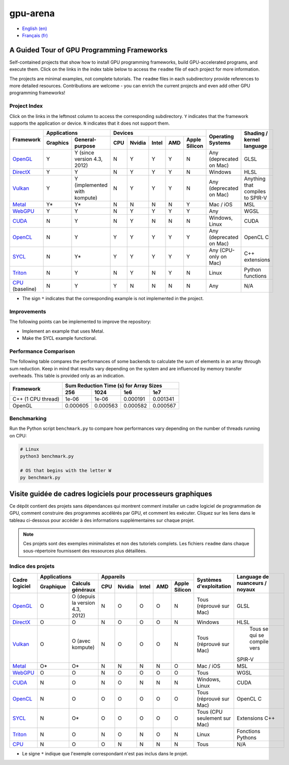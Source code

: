 gpu-arena
=========

- `English (en) <#a-guided-tour-of-gpu-frameworks>`_
- `Français (fr) <#visite-guidée-de-cadres-logiciels-pour-processeurs-graphiques>`_

.. image:: assets/triangle.gif
   :width: 500
   :align: center
   :alt: Demonstration of simple 3D graphics. A colored triangle rotates on its vertical axis in
      front of a black background. The corners of the triangle are red, blue, and green, and the
      center of the triangle are colored in shades of these colors.


A Guided Tour of GPU Programming Frameworks
+++++++++++++++++++++++++++++++++++++++++++

Self-contained projects that show how to install GPU programming frameworks, build
GPU-accelerated programs, and execute them. Click on the links in the index table below to access
the ``readme`` file of each project for more information.

The projects are minimal examples, not complete tutorials. The ``readme`` files in each subdirectory
provide references to more detailed resources. Contributions are welcome - you can enrich the
current projects and even add other GPU programming frameworks!


Project Index
-------------

Click on the links in the leftmost column to access the corresponding subdirectory.  ``Y`` indicates
that the framework supports the application or device. ``N`` indicates that it does not support
them.

+------------------------------------------+----------------------------+-------------------------------------------+---------------+------------------+
| Framework                                | Applications               | Devices                                   | Operating     | Shading / kernel |
|                                          +----------+-----------------+-----+-------+-------+-----+---------------+ Systems       | language         |
|                                          | Graphics | General-purpose | CPU |Nvidia | Intel | AMD | Apple Silicon |               |                  |
+==========================================+==========+=================+=====+=======+=======+=====+===============+===============+==================+
|`OpenGL <opengl/readme.md>`__             | Y        | Y (since        | N   | Y     | Y     | Y   | N             | Any           | GLSL             |
|                                          |          | version 4.3,    |     |       |       |     |               | (deprecated   |                  |
|                                          |          | 2012)           |     |       |       |     |               | on Mac)       |                  |
+------------------------------------------+----------+-----------------+-----+-------+-------+-----+---------------+---------------+------------------+
|`DirectX <directx/readme.md>`__           | Y        | Y               | N   | Y     | Y     | Y   | N             | Windows       | HLSL             |
+------------------------------------------+----------+-----------------+-----+-------+-------+-----+---------------+---------------+------------------+
|`Vulkan <vulkan/readme.md>`__             | Y        | Y (implemented  | N   | Y     | Y     | Y   | N             | Any           | Anything that    |
|                                          |          | with kompute)   |     |       |       |     |               | (deprecated   | compiles to      |
|                                          |          |                 |     |       |       |     |               | on Mac)       | SPIR-V           |
+------------------------------------------+----------+-----------------+-----+-------+-------+-----+---------------+---------------+------------------+
|`Metal <metal/readme.md>`__               | Y*       | Y*              | N   | N     | N     | N   | Y             | Mac / iOS     | MSL              |
|                                          |          |                 |     |       |       |     |               |               |                  |
+------------------------------------------+----------+-----------------+-----+-------+-------+-----+---------------+---------------+------------------+
|`WebGPU <webgpu/readme.md>`__             | Y        | Y               | N   | Y     | Y     | Y   | Y             | Any           | WGSL             |
|                                          |          |                 |     |       |       |     |               |               |                  |
+------------------------------------------+----------+-----------------+-----+-------+-------+-----+---------------+---------------+------------------+
|`CUDA <cuda/readme.md>`__                 | N        | Y               | N   | Y     | N     | N   | N             | Windows,      | CUDA             |
|                                          |          |                 |     |       |       |     |               | Linux         |                  |
+------------------------------------------+----------+-----------------+-----+-------+-------+-----+---------------+---------------+------------------+
|`OpenCL <opencl/readme.md>`__             | N        | Y               | Y   | Y     | Y     | Y   | Y             | Any           | OpenCL C         |
|                                          |          |                 |     |       |       |     |               | (deprecated   |                  |
|                                          |          |                 |     |       |       |     |               | on Mac)       |                  |
+------------------------------------------+----------+-----------------+-----+-------+-------+-----+---------------+---------------+------------------+
|`SYCL <sycl/readme.md>`__                 | N        | Y*              | Y   | Y     | Y     | Y   | Y             | Any (CPU-only | C++ extensions   |
|                                          |          |                 |     |       |       |     |               | on Mac)       |                  |
+------------------------------------------+----------+-----------------+-----+-------+-------+-----+---------------+---------------+------------------+
|`Triton <triton/readme.md>`__             | N        | Y               | N   | Y     | N     | Y   | N             | Linux         | Python           |
|                                          |          |                 |     |       |       |     |               |               | functions        |
+------------------------------------------+----------+-----------------+-----+-------+-------+-----+---------------+---------------+------------------+
|`CPU <cpu/readme.md>`__ (baseline)        | N        | Y               | Y   | N     | N     | N   | N             | Any           | N/A              |
+------------------------------------------+----------+-----------------+-----+-------+-------+-----+---------------+---------------+------------------+

- The sign ``*`` indicates that the corresponding example is not implemented in the project.


Improvements
------------

The following points can be implemented to improve the repository:

- Implement an example that uses Metal.
- Make the SYCL example functional.


Performance Comparison
----------------------

The following table compares the performances of some backends to calculate the sum of elements in
an array through sum reduction. Keep in mind that results vary depending on the system and are
influenced by memory transfer overheads. This table is provided only as an indication.

+---------------------+-------------------------------------------+
| Framework           | Sum Reduction Time (s) for Array Sizes    |
|                     +----------+----------+----------+----------+
|                     | 256      | 1024     | 1e6      | 1e7      |
+=====================+==========+==========+==========+==========+
| C++ (1 CPU thread)  | 1e-06    | 1e-06    | 0.000191 | 0.001341 |
+---------------------+----------+----------+----------+----------+
| OpenGL              | 0.000605 | 0.000563 | 0.000582 | 0.000567 |
+---------------------+----------+----------+----------+----------+


Benchmarking
------------

Run the Python script ``benchmark.py`` to compare how performances vary depending on the number of
threads running on CPU:

.. code:: bash

   # Linux
   python3 benchmark.py

   # OS that begins with the letter W
   py benchmark.py


Visite guidée de cadres logiciels pour processeurs graphiques
+++++++++++++++++++++++++++++++++++++++++++++++++++++++++++++

Ce dépôt contient des projets sans dépendances qui montrent comment installer un cadre logiciel de
programmation de GPU, comment construire des programmes accélérés par GPU, et comment les exécuter.
Cliquez sur les liens dans le tableau ci-dessous pour accéder à des informations supplémentaires
sur chaque projet.

.. note::

   Ces projets sont des exemples minimalistes et non des tutoriels complets. Les fichiers
   ``readme`` dans chaque sous-répertoire fournissent des ressources plus détaillées.


Indice des projets
------------------

+------------------------------------------+----------------------------+-------------------------------------------+---------------+------------------+
| Cadre logiciel                           | Applications               | Appareils                                 | Systèmes      | Language de      |
|                                          +----------+-----------------+-----+-------+-------+-----+---------------+ d'exploitation| nuanceurs /      |
|                                          |Graphique | Calculs généraux| CPU |Nvidia | Intel | AMD | Apple Silicon |               | noyaux           |
+==========================================+==========+=================+=====+=======+=======+=====+===============+===============+==================+
|`OpenGL <opengl/readme.md>`__             | O        | O (depuis la    | N   | O     | O     | O   | N             | Tous          | GLSL             |
|                                          |          | version 4.3,    |     |       |       |     |               | (réprouvé     |                  |
|                                          |          | 2012)           |     |       |       |     |               | sur Mac)      |                  |
+------------------------------------------+----------+-----------------+-----+-------+-------+-----+---------------+---------------+------------------+
|`DirectX <directx/readme.md>`__           | O        | O               | N   | O     | O     | O   | N             | Windows       | HLSL             |
+------------------------------------------+----------+-----------------+-----+-------+-------+-----+---------------+---------------+------------------+
|`Vulkan <vulkan/readme.md>`__             | O        | O (avec         | N   | O     | O     | O   | N             | Tous          | Tous se qui se   |
|                                          |          | kompute)        |     |       |       |     |               | (réprouvé     | compile vers     |
|                                          |          |                 |     |       |       |     |               | sur Mac)      |SPIR-V            |
+------------------------------------------+----------+-----------------+-----+-------+-------+-----+---------------+---------------+------------------+
|`Metal <metal/readme.md>`__               | O*       | O*              | N   | N     | N     | N   | O             | Mac / iOS     | MSL              |
|                                          |          |                 |     |       |       |     |               |               |                  |
+------------------------------------------+----------+-----------------+-----+-------+-------+-----+---------------+---------------+------------------+
|`WebGPU <webgpu/readme.md>`__             | O        | O               | N   | O     | O     | O   | O             | Tous          | WGSL             |
|                                          |          |                 |     |       |       |     |               |               |                  |
+------------------------------------------+----------+-----------------+-----+-------+-------+-----+---------------+---------------+------------------+
|`CUDA <cuda/readme.md>`__                 | N        | O               | N   | O     | N     | N   | N             | Windows,      | CUDA             |
|                                          |          |                 |     |       |       |     |               | Linux         |                  |
+------------------------------------------+----------+-----------------+-----+-------+-------+-----+---------------+---------------+------------------+
|`OpenCL <opencl/readme.md>`__             | N        | O               | O   | O     | O     | O   | O             | Tous          | OpenCL C         |
|                                          |          |                 |     |       |       |     |               | (réprouvé     |                  |
|                                          |          |                 |     |       |       |     |               | sur Mac)      |                  |
+------------------------------------------+----------+-----------------+-----+-------+-------+-----+---------------+---------------+------------------+
|`SYCL <sycl/readme.md>`__                 | N        | O*              | O   | O     | O     | O   | O             | Tous (CPU     | Extensions C++   |
|                                          |          |                 |     |       |       |     |               | seulement sur |                  |
|                                          |          |                 |     |       |       |     |               | Mac)          |                  |
+------------------------------------------+----------+-----------------+-----+-------+-------+-----+---------------+---------------+------------------+
|`Triton <triton/readme.md>`__             | N        | O               | N   | O     | N     | O   | N             | Linux         | Fonctions        |
|                                          |          |                 |     |       |       |     |               |               | Pythons          |
+------------------------------------------+----------+-----------------+-----+-------+-------+-----+---------------+---------------+------------------+
|`CPU <cpu/readme.md>`__                   | N        | O               | O   | N     | N     | N   | N             | Tous          | N/A              |
+------------------------------------------+----------+-----------------+-----+-------+-------+-----+---------------+---------------+------------------+

- Le signe ``*`` indique que l'exemple correspondant n'est pas inclus dans le projet.

